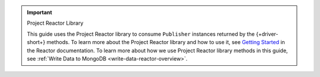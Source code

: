 .. important:: Project Reactor Library

   This guide uses the Project Reactor library to consume ``Publisher`` instances returned
   by the {+driver-short+} methods. To learn more about the Project Reactor library
   and how to use it, see `Getting Started <https://projectreactor.io/docs/core/release/reference/#getting-started>`__
   in the Reactor documentation. To learn more about how we use Project Reactor
   library methods in this guide, see :ref:`Write Data to MongoDB <write-data-reactor-overview>`.